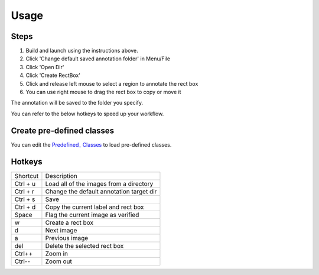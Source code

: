 =====
Usage
=====

Steps
-----

1. Build and launch using the instructions above.
2. Click 'Change default saved annotation folder' in Menu/File
3. Click 'Open Dir'
4. Click 'Create RectBox'
5. Click and release left mouse to select a region to annotate the rect box
6. You can use right mouse to drag the rect box to copy or move it

The annotation will be saved to the folder you specify.

You can refer to the below hotkeys to speed up your workflow.


Create pre-defined classes
--------------------------

You can edit the `Predefined_ Classes`_ to load pre-defined classes.


.. _Github repo: https://github.com/tzutalin/labelImg
.. _Predefined_ Classes: https://github.com/tzutalin/labelImg/blob/master/data/predefined_classes.txt


Hotkeys
-------

+--------------+------------------------------------------+
| Shortcut     | Description                              |
+--------------+------------------------------------------+
| Ctrl + u     | Load all of the images from a directory  +
+--------------+------------------------------------------+
| Ctrl + r     | Change the default annotation target dir +
+--------------+------------------------------------------+
| Ctrl + s     | Save                                     +
+--------------+------------------------------------------+
| Ctrl + d     | Copy the current label and rect box      +
+--------------+------------------------------------------+
| Space        | Flag the current image as verified       +
+--------------+------------------------------------------+
| w            | Create a rect box                        +
+--------------+------------------------------------------+
| d            | Next image                               +
+--------------+------------------------------------------+
| a            | Previous image                           +
+--------------+------------------------------------------+
| del          | Delete the selected rect box             +
+--------------+------------------------------------------+
| Ctrl++       | Zoom in                                  +
+--------------+------------------------------------------+
| Ctrl--       | Zoom out                                 +
+--------------+------------------------------------------+
